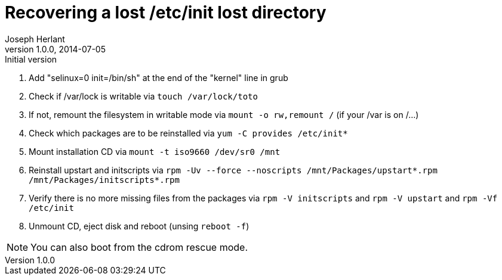 Recovering a lost /etc/init lost directory
==========================================
Joseph Herlant
v1.0.0, 2014-07-05 : Initial version
:Author Initials: Joseph Herlant
:description: This document describes how to recover a lost /etc/init +
 directory in the context of a Red Hat based distribution.
:keywords: Centos, RedHat, RPM, initscripts, upstart


 1. Add "selinux=0 init=/bin/sh" at the end of the "kernel" line in grub
 2. Check if /var/lock is writable via `touch /var/lock/toto`
 3. If not, remount the filesystem in writable mode via `mount -o rw,remount /`
 (if your /var is on /...)
 4. Check which packages are to be reinstalled via `yum -C provides /etc/init*`
 5. Mount installation CD via `mount -t iso9660 /dev/sr0 /mnt`
 5. Reinstall upstart and initscripts via
 `rpm -Uv --force --noscripts /mnt/Packages/upstart*.rpm /mnt/Packages/initscripts*.rpm`
 6. Verify there is no more missing files from the packages via
 `rpm -V initscripts` and `rpm -V upstart` and `rpm -Vf /etc/init`
 7. Unmount CD, eject disk and reboot (unsing `reboot -f`)

NOTE: You can also boot from the cdrom rescue mode.
